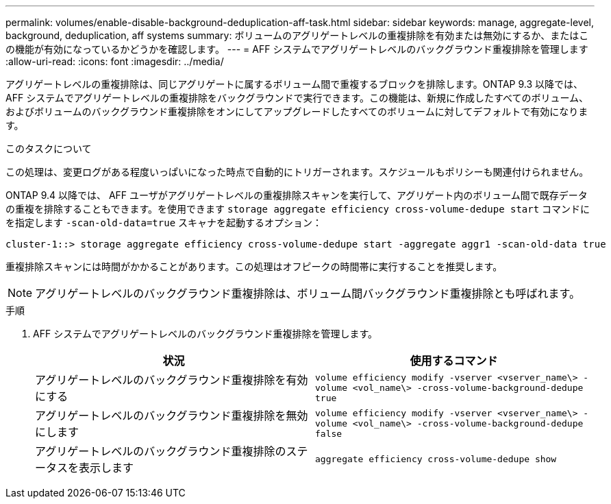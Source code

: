---
permalink: volumes/enable-disable-background-deduplication-aff-task.html 
sidebar: sidebar 
keywords: manage, aggregate-level, background, deduplication, aff systems 
summary: ボリュームのアグリゲートレベルの重複排除を有効または無効にするか、またはこの機能が有効になっているかどうかを確認します。 
---
= AFF システムでアグリゲートレベルのバックグラウンド重複排除を管理します
:allow-uri-read: 
:icons: font
:imagesdir: ../media/


[role="lead"]
アグリゲートレベルの重複排除は、同じアグリゲートに属するボリューム間で重複するブロックを排除します。ONTAP 9.3 以降では、 AFF システムでアグリゲートレベルの重複排除をバックグラウンドで実行できます。この機能は、新規に作成したすべてのボリューム、およびボリュームのバックグラウンド重複排除をオンにしてアップグレードしたすべてのボリュームに対してデフォルトで有効になります。

.このタスクについて
この処理は、変更ログがある程度いっぱいになった時点で自動的にトリガーされます。スケジュールもポリシーも関連付けられません。

ONTAP 9.4 以降では、 AFF ユーザがアグリゲートレベルの重複排除スキャンを実行して、アグリゲート内のボリューム間で既存データの重複を排除することもできます。を使用できます `storage aggregate efficiency cross-volume-dedupe start` コマンドにを指定します `-scan-old-data=true` スキャナを起動するオプション：

[listing]
----
cluster-1::> storage aggregate efficiency cross-volume-dedupe start -aggregate aggr1 -scan-old-data true
----
重複排除スキャンには時間がかかることがあります。この処理はオフピークの時間帯に実行することを推奨します。

[NOTE]
====
アグリゲートレベルのバックグラウンド重複排除は、ボリューム間バックグラウンド重複排除とも呼ばれます。

====
.手順
. AFF システムでアグリゲートレベルのバックグラウンド重複排除を管理します。
+
[cols="2*"]
|===
| 状況 | 使用するコマンド 


 a| 
アグリゲートレベルのバックグラウンド重複排除を有効にする
 a| 
`volume efficiency modify -vserver <vserver_name\> -volume <vol_name\> -cross-volume-background-dedupe true`



 a| 
アグリゲートレベルのバックグラウンド重複排除を無効にします
 a| 
`volume efficiency modify -vserver <vserver_name\> -volume <vol_name\> -cross-volume-background-dedupe false`



 a| 
アグリゲートレベルのバックグラウンド重複排除のステータスを表示します
 a| 
`aggregate efficiency cross-volume-dedupe show`

|===

